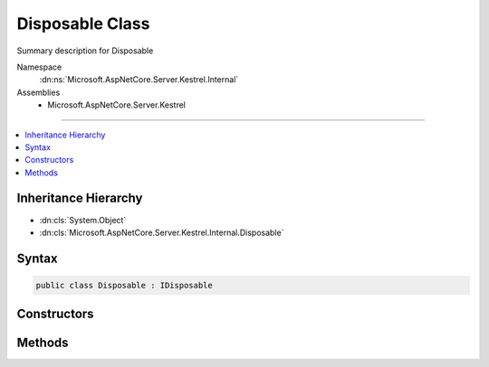 

Disposable Class
================






Summary description for Disposable


Namespace
    :dn:ns:`Microsoft.AspNetCore.Server.Kestrel.Internal`
Assemblies
    * Microsoft.AspNetCore.Server.Kestrel

----

.. contents::
   :local:



Inheritance Hierarchy
---------------------


* :dn:cls:`System.Object`
* :dn:cls:`Microsoft.AspNetCore.Server.Kestrel.Internal.Disposable`








Syntax
------

.. code-block:: csharp

    public class Disposable : IDisposable








.. dn:class:: Microsoft.AspNetCore.Server.Kestrel.Internal.Disposable
    :hidden:

.. dn:class:: Microsoft.AspNetCore.Server.Kestrel.Internal.Disposable

Constructors
------------

.. dn:class:: Microsoft.AspNetCore.Server.Kestrel.Internal.Disposable
    :noindex:
    :hidden:

    
    .. dn:constructor:: Microsoft.AspNetCore.Server.Kestrel.Internal.Disposable.Disposable(System.Action)
    
        
    
        
        :type dispose: System.Action
    
        
        .. code-block:: csharp
    
            public Disposable(Action dispose)
    

Methods
-------

.. dn:class:: Microsoft.AspNetCore.Server.Kestrel.Internal.Disposable
    :noindex:
    :hidden:

    
    .. dn:method:: Microsoft.AspNetCore.Server.Kestrel.Internal.Disposable.Dispose()
    
        
    
        
        .. code-block:: csharp
    
            public void Dispose()
    
    .. dn:method:: Microsoft.AspNetCore.Server.Kestrel.Internal.Disposable.Dispose(System.Boolean)
    
        
    
        
        :type disposing: System.Boolean
    
        
        .. code-block:: csharp
    
            protected virtual void Dispose(bool disposing)
    


